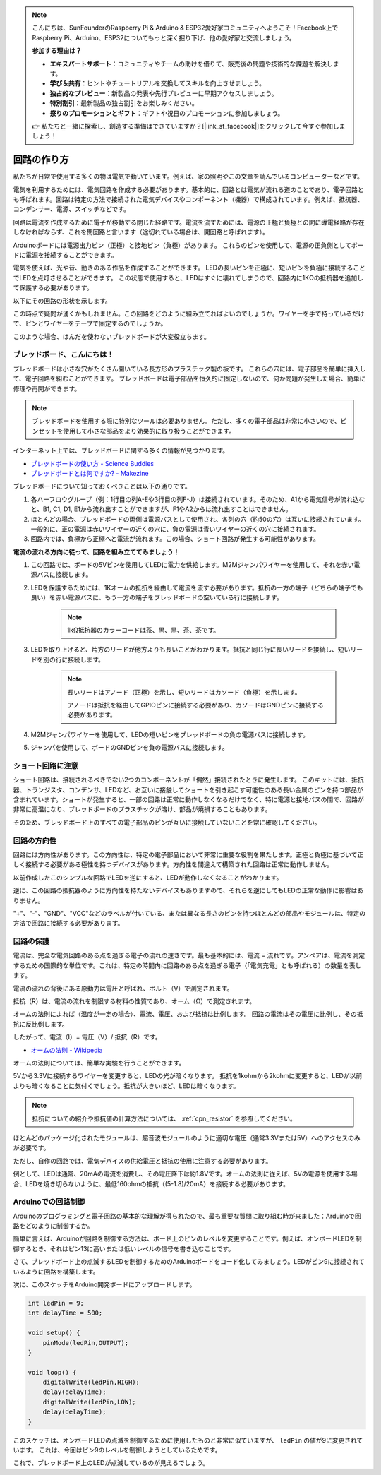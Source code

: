 .. note::

    こんにちは、SunFounderのRaspberry Pi & Arduino & ESP32愛好家コミュニティへようこそ！Facebook上でRaspberry Pi、Arduino、ESP32についてもっと深く掘り下げ、他の愛好家と交流しましょう。

    **参加する理由は？**

    - **エキスパートサポート**：コミュニティやチームの助けを借りて、販売後の問題や技術的な課題を解決します。
    - **学び＆共有**：ヒントやチュートリアルを交換してスキルを向上させましょう。
    - **独占的なプレビュー**：新製品の発表や先行プレビューに早期アクセスしましょう。
    - **特別割引**：最新製品の独占割引をお楽しみください。
    - **祭りのプロモーションとギフト**：ギフトや祝日のプロモーションに参加しましょう。

    👉 私たちと一緒に探索し、創造する準備はできていますか？[|link_sf_facebook|]をクリックして今すぐ参加しましょう！

回路の作り方
=============

私たちが日常で使用する多くの物は電気で動いています。例えば、家の照明やこの文章を読んでいるコンピューターなどです。

電気を利用するためには、電気回路を作成する必要があります。基本的に、回路とは電気が流れる道のことであり、電子回路とも呼ばれます。回路は特定の方法で接続された電気デバイスやコンポーネント（機器）で構成されています。例えば、抵抗器、コンデンサー、電源、スイッチなどです。

.. image:: img/circuit.png

回路は電流を作成するために電子が移動する閉じた経路です。電流を流すためには、電源の正極と負極との間に導電経路が存在しなければならず、これを閉回路と言います（途切れている場合は、開回路と呼ばれます）。

Arduinoボードには電源出力ピン（正極）と接地ピン（負極）があります。
これらのピンを使用して、電源の正負側としてボードに電源を接続することができます。

.. image:: img/arduinoPN.jpg

電気を使えば、光や音、動きのある作品を作成することができます。
LEDの長いピンを正極に、短いピンを負極に接続することでLEDを点灯させることができます。
この状態で使用すると、LEDはすぐに壊れてしまうので、回路内に1KΩの抵抗器を追加して保護する必要があります。

以下にその回路の形状を示します。

.. image:: img/sp221014_181625.png

この時点で疑問が湧くかもしれません。この回路をどのように組み立てればよいのでしょうか。ワイヤーを手で持っているだけで、ピンとワイヤーをテープで固定するのでしょうか。

このような場合、はんだを使わないブレッドボードが大変役立ちます。

.. _bc_bb:

ブレッドボード、こんにちは！
------------------------------

ブレッドボードは小さな穴がたくさん開いている長方形のプラスチック製の板です。
これらの穴には、電子部品を簡単に挿入して、電子回路を組むことができます。
ブレッドボードは電子部品を恒久的に固定しないので、何か問題が発生した場合、簡単に修理や再開ができます。

.. note::
    ブレッドボードを使用する際に特別なツールは必要ありません。ただし、多くの電子部品は非常に小さいので、ピンセットを使用して小さな部品をより効果的に取り扱うことができます。

インターネット上では、ブレッドボードに関する多くの情報が見つかります。

* `ブレッドボードの使い方 - Science Buddies <https://www.sciencebuddies.org/science-fair-projects/references/how-to-use-a-breadboard#pth-smd>`_

* `ブレッドボードとは何ですか? - Makezine <https://cdn.makezine.com/uploads/2012/10/breadboardworkshop.pdf>`_

ブレッドボードについて知っておくべきことは以下の通りです。

#. 各ハーフロウグループ（例：1行目の列A-Eや3行目の列F-J）は接続されています。そのため、A1から電気信号が流れ込むと、B1, C1, D1, E1から流れ出すことができますが、F1やA2からは流れ出すことはできません。

#. ほとんどの場合、ブレッドボードの両側は電源バスとして使用され、各列の穴（約50の穴）は互いに接続されています。一般的に、正の電源は赤いワイヤーの近くの穴に、負の電源は青いワイヤーの近くの穴に接続されます。

#. 回路内では、負極から正極へと電流が流れます。この場合、ショート回路が発生する可能性があります。

**電流の流れる方向に従って、回路を組み立ててみましょう！**

.. image:: img/connect_led.png

1. この回路では、ボードの5Vピンを使用してLEDに電力を供給します。M2Mジャンパワイヤーを使用して、それを赤い電源バスに接続します。
#. LEDを保護するためには、1Kオームの抵抗を経由して電流を流す必要があります。抵抗の一方の端子（どちらの端子でも良い）を赤い電源バスに、もう一方の端子をブレッドボードの空いている行に接続します。

    .. note::
        1kΩ抵抗器のカラーコードは茶、黒、黒、茶、茶です。

#. LEDを取り上げると、片方のリードが他方よりも長いことがわかります。抵抗と同じ行に長いリードを接続し、短いリードを別の行に接続します。

    .. note::
        長いリードはアノード（正極）を示し、短いリードはカソード（負極）を示します。

        アノードは抵抗を経由してGPIOピンに接続する必要があり、カソードはGNDピンに接続する必要があります。

#. M2Mジャンパワイヤーを使用して、LEDの短いピンをブレッドボードの負の電源バスに接続します。
#. ジャンパを使用して、ボードのGNDピンを負の電源バスに接続します。

ショート回路に注意
------------------------------
ショート回路は、接続されるべきでない2つのコンポーネントが「偶然」接続されたときに発生します。
このキットには、抵抗器、トランジスタ、コンデンサ、LEDなど、お互いに接触してショートを引き起こす可能性のある長い金属のピンを持つ部品が含まれています。ショートが発生すると、一部の回路は正常に動作しなくなるだけでなく、特に電源と接地バスの間で、回路が非常に高温になり、ブレッドボードのプラスチックが溶け、部品が焼損することもあります。

そのため、ブレッドボード上のすべての電子部品のピンが互いに接触していないことを常に確認してください。


回路の方向性
-------------------------------
回路には方向性があります。この方向性は、特定の電子部品において非常に重要な役割を果たします。正極と負極に基づいて正しく接続する必要がある極性を持つデバイスがあります。方向性を間違えて構築された回路は正常に動作しません。

.. image:: img/connect_led_reverse.png

以前作成したこのシンプルな回路でLEDを逆にすると、LEDが動作しなくなることがわかります。

逆に、この回路の抵抗器のように方向性を持たないデバイスもありますので、それらを逆にしてもLEDの正常な動作に影響はありません。

"+"、"-"、"GND"、"VCC"などのラベルが付いている、または異なる長さのピンを持つほとんどの部品やモジュールは、特定の方法で回路に接続する必要があります。


回路の保護
-------------------------------------

電流は、完全な電気回路のある点を過ぎる電子の流れの速さです。最も基本的には、電流 = 流れです。アンペアは、電流を測定するための国際的な単位です。これは、特定の時間内に回路のある点を過ぎる電子（「電気充電」とも呼ばれる）の数量を表します。

電流の流れの背後にある原動力は電圧と呼ばれ、ボルト（V）で測定されます。

抵抗（R）は、電流の流れを制限する材料の性質であり、オーム（Ω）で測定されます。

オームの法則によれば（温度が一定の場合）、電流、電圧、および抵抗は比例します。
回路の電流はその電圧に比例し、その抵抗に反比例します。

したがって、電流（I）= 電圧（V）/ 抵抗（R）です。

* `オームの法則 - Wikipedia <https://en.wikipedia.org/wiki/Ohm%27s_law>`_

オームの法則については、簡単な実験を行うことができます。

.. image:: img/sp221014_183107.png

5Vから3.3Vに接続するワイヤーを変更すると、LEDの光が暗くなります。
抵抗を1kohmから2kohmに変更すると、LEDが以前よりも暗くなることに気付くでしょう。抵抗が大きいほど、LEDは暗くなります。

.. note::
    抵抗についての紹介や抵抗値の計算方法については、 :ref:`cpn_resistor` を参照してください。

ほとんどのパッケージ化されたモジュールは、超音波モジュールのように適切な電圧（通常3.3Vまたは5V）へのアクセスのみが必要です。

ただし、自作の回路では、電気デバイスの供給電圧と抵抗の使用に注意する必要があります。

例として、LEDは通常、20mAの電流を消費し、その電圧降下は約1.8Vです。オームの法則に従えば、5Vの電源を使用する場合、LEDを焼き切らないように、最低160ohmの抵抗（(5-1.8)/20mA）を接続する必要があります。



Arduinoでの回路制御
--------------------------------

Arduinoのプログラミングと電子回路の基本的な理解が得られたので、最も重要な質問に取り組む時が来ました：Arduinoで回路をどのように制御するか。

簡単に言えば、Arduinoが回路を制御する方法は、ボード上のピンのレベルを変更することです。例えば、オンボードLEDを制御するとき、それはピン13に高いまたは低いレベルの信号を書き込むことです。

さて、ブレッドボード上の点滅するLEDを制御するためのArduinoボードをコード化してみましょう。LEDがピン9に接続されているように回路を構築します。

.. image:: img/wiring_led.png
    :width: 400
    :align: center

次に、このスケッチをArduino開発ボードにアップロードします。

.. code-block:: C

    int ledPin = 9;
    int delayTime = 500;

    void setup() {
        pinMode(ledPin,OUTPUT); 
    }

    void loop() {
        digitalWrite(ledPin,HIGH); 
        delay(delayTime); 
        digitalWrite(ledPin,LOW); 
        delay(delayTime);
    }

このスケッチは、オンボードLEDの点滅を制御するために使用したものと非常に似ていますが、 ``ledPin`` の値が9に変更されています。
これは、今回はピン9のレベルを制御しようとしているためです。

これで、ブレッドボード上のLEDが点滅しているのが見えるでしょう。

